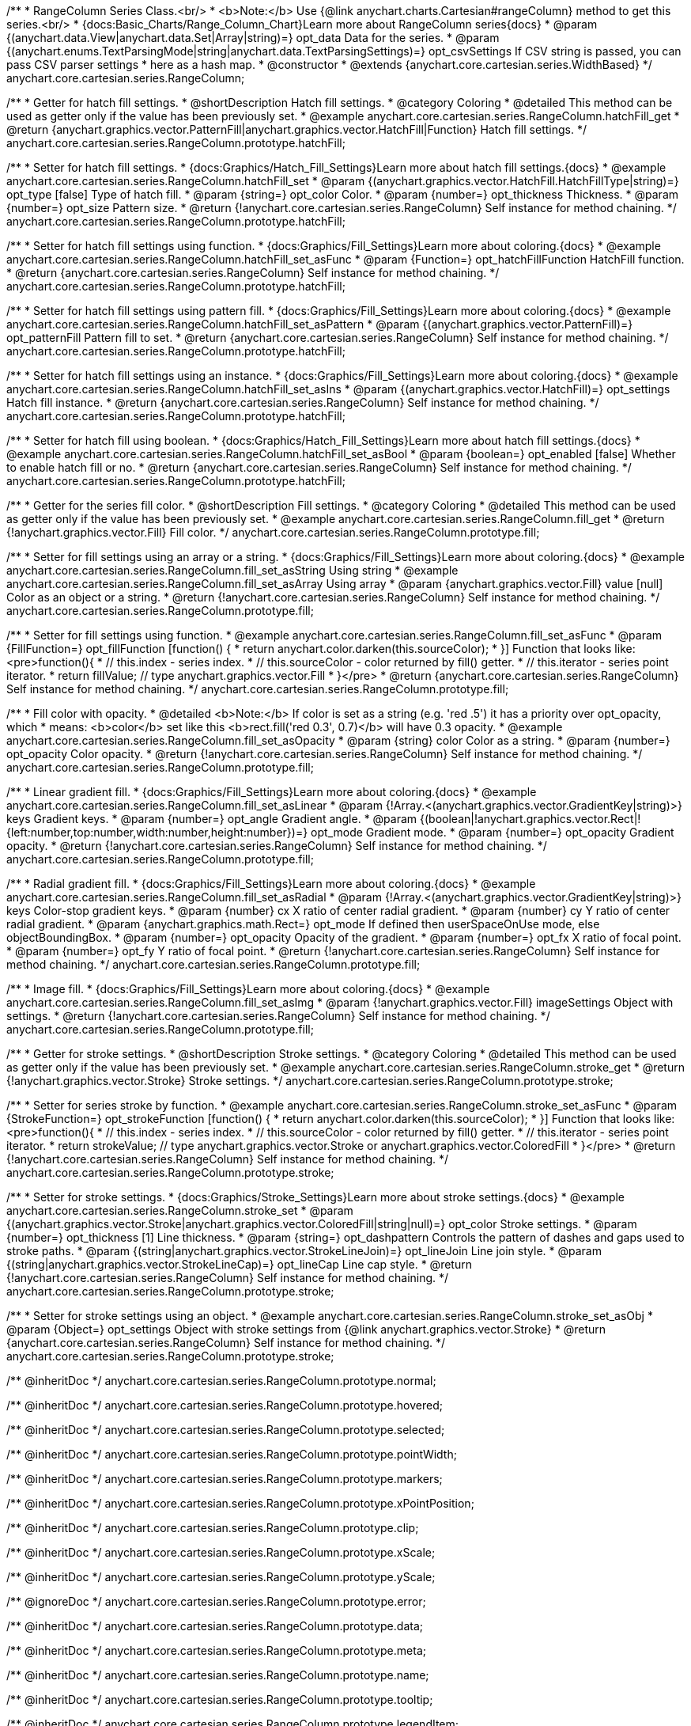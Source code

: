 /**
 * RangeColumn Series Class.<br/>
 * <b>Note:</b> Use {@link anychart.charts.Cartesian#rangeColumn} method to get this series.<br/>
 * {docs:Basic_Charts/Range_Column_Chart}Learn more about RangeColumn series{docs}
 * @param {(anychart.data.View|anychart.data.Set|Array|string)=} opt_data Data for the series.
 * @param {(anychart.enums.TextParsingMode|string|anychart.data.TextParsingSettings)=} opt_csvSettings If CSV string is passed, you can pass CSV parser settings
 *    here as a hash map.
 * @constructor
 * @extends {anychart.core.cartesian.series.WidthBased}
 */
anychart.core.cartesian.series.RangeColumn;


//----------------------------------------------------------------------------------------------------------------------
//
//  anychart.core.cartesian.series.RangeColumn.prototype.hatchFill
//
//----------------------------------------------------------------------------------------------------------------------

/**
 * Getter for hatch fill settings.
 * @shortDescription Hatch fill settings.
 * @category Coloring
 * @detailed This method can be used as getter only if the value has been previously set.
 * @example anychart.core.cartesian.series.RangeColumn.hatchFill_get
 * @return {anychart.graphics.vector.PatternFill|anychart.graphics.vector.HatchFill|Function} Hatch fill settings.
 */
anychart.core.cartesian.series.RangeColumn.prototype.hatchFill;

/**
 * Setter for hatch fill settings.
 * {docs:Graphics/Hatch_Fill_Settings}Learn more about hatch fill settings.{docs}
 * @example anychart.core.cartesian.series.RangeColumn.hatchFill_set
 * @param {(anychart.graphics.vector.HatchFill.HatchFillType|string)=} opt_type [false] Type of hatch fill.
 * @param {string=} opt_color Color.
 * @param {number=} opt_thickness Thickness.
 * @param {number=} opt_size Pattern size.
 * @return {!anychart.core.cartesian.series.RangeColumn} Self instance for method chaining.
 */
anychart.core.cartesian.series.RangeColumn.prototype.hatchFill;

/**
 * Setter for hatch fill settings using function.
 * {docs:Graphics/Fill_Settings}Learn more about coloring.{docs}
 * @example anychart.core.cartesian.series.RangeColumn.hatchFill_set_asFunc
 * @param {Function=} opt_hatchFillFunction HatchFill function.
 * @return {anychart.core.cartesian.series.RangeColumn} Self instance for method chaining.
 */
anychart.core.cartesian.series.RangeColumn.prototype.hatchFill;

/**
 * Setter for hatch fill settings using pattern fill.
 * {docs:Graphics/Fill_Settings}Learn more about coloring.{docs}
 * @example anychart.core.cartesian.series.RangeColumn.hatchFill_set_asPattern
 * @param {(anychart.graphics.vector.PatternFill)=} opt_patternFill Pattern fill to set.
 * @return {anychart.core.cartesian.series.RangeColumn} Self instance for method chaining.
 */
anychart.core.cartesian.series.RangeColumn.prototype.hatchFill;

/**
 * Setter for hatch fill settings using an instance.
 * {docs:Graphics/Fill_Settings}Learn more about coloring.{docs}
 * @example anychart.core.cartesian.series.RangeColumn.hatchFill_set_asIns
 * @param {(anychart.graphics.vector.HatchFill)=} opt_settings Hatch fill instance.
 * @return {anychart.core.cartesian.series.RangeColumn} Self instance for method chaining.
 */
anychart.core.cartesian.series.RangeColumn.prototype.hatchFill;

/**
 * Setter for hatch fill using boolean.
 * {docs:Graphics/Hatch_Fill_Settings}Learn more about hatch fill settings.{docs}
 * @example anychart.core.cartesian.series.RangeColumn.hatchFill_set_asBool
 * @param {boolean=} opt_enabled [false] Whether to enable hatch fill or no.
 * @return {anychart.core.cartesian.series.RangeColumn} Self instance for method chaining.
 */
anychart.core.cartesian.series.RangeColumn.prototype.hatchFill;

//----------------------------------------------------------------------------------------------------------------------
//
//  anychart.core.cartesian.series.RangeColumn.prototype.fill
//
//----------------------------------------------------------------------------------------------------------------------

/**
 * Getter for the series fill color.
 * @shortDescription Fill settings.
 * @category Coloring
 * @detailed This method can be used as getter only if the value has been previously set.
 * @example anychart.core.cartesian.series.RangeColumn.fill_get
 * @return {!anychart.graphics.vector.Fill} Fill color.
 */
anychart.core.cartesian.series.RangeColumn.prototype.fill;

/**
 * Setter for fill settings using an array or a string.
 * {docs:Graphics/Fill_Settings}Learn more about coloring.{docs}
 * @example anychart.core.cartesian.series.RangeColumn.fill_set_asString Using string
 * @example anychart.core.cartesian.series.RangeColumn.fill_set_asArray Using array
 * @param {anychart.graphics.vector.Fill} value [null] Color as an object or a string.
 * @return {!anychart.core.cartesian.series.RangeColumn} Self instance for method chaining.
 */
anychart.core.cartesian.series.RangeColumn.prototype.fill;

/**
 * Setter for fill settings using function.
 * @example anychart.core.cartesian.series.RangeColumn.fill_set_asFunc
 * @param {FillFunction=} opt_fillFunction [function() {
 *  return anychart.color.darken(this.sourceColor);
 * }] Function that looks like: <pre>function(){
 *    // this.index - series index.
 *    // this.sourceColor - color returned by fill() getter.
 *    // this.iterator - series point iterator.
 *    return fillValue; // type anychart.graphics.vector.Fill
 * }</pre>
 * @return {anychart.core.cartesian.series.RangeColumn} Self instance for method chaining.
 */
anychart.core.cartesian.series.RangeColumn.prototype.fill;

/**
 * Fill color with opacity.
 * @detailed <b>Note:</b> If color is set as a string (e.g. 'red .5') it has a priority over opt_opacity, which
 * means: <b>color</b> set like this <b>rect.fill('red 0.3', 0.7)</b> will have 0.3 opacity.
 * @example anychart.core.cartesian.series.RangeColumn.fill_set_asOpacity
 * @param {string} color Color as a string.
 * @param {number=} opt_opacity Color opacity.
 * @return {!anychart.core.cartesian.series.RangeColumn} Self instance for method chaining.
 */
anychart.core.cartesian.series.RangeColumn.prototype.fill;

/**
 * Linear gradient fill.
 * {docs:Graphics/Fill_Settings}Learn more about coloring.{docs}
 * @example anychart.core.cartesian.series.RangeColumn.fill_set_asLinear
 * @param {!Array.<(anychart.graphics.vector.GradientKey|string)>} keys Gradient keys.
 * @param {number=} opt_angle Gradient angle.
 * @param {(boolean|!anychart.graphics.vector.Rect|!{left:number,top:number,width:number,height:number})=} opt_mode Gradient mode.
 * @param {number=} opt_opacity Gradient opacity.
 * @return {!anychart.core.cartesian.series.RangeColumn} Self instance for method chaining.
 */
anychart.core.cartesian.series.RangeColumn.prototype.fill;

/**
 * Radial gradient fill.
 * {docs:Graphics/Fill_Settings}Learn more about coloring.{docs}
 * @example anychart.core.cartesian.series.RangeColumn.fill_set_asRadial
 * @param {!Array.<(anychart.graphics.vector.GradientKey|string)>} keys Color-stop gradient keys.
 * @param {number} cx X ratio of center radial gradient.
 * @param {number} cy Y ratio of center radial gradient.
 * @param {anychart.graphics.math.Rect=} opt_mode If defined then userSpaceOnUse mode, else objectBoundingBox.
 * @param {number=} opt_opacity Opacity of the gradient.
 * @param {number=} opt_fx X ratio of focal point.
 * @param {number=} opt_fy Y ratio of focal point.
 * @return {!anychart.core.cartesian.series.RangeColumn} Self instance for method chaining.
 */
anychart.core.cartesian.series.RangeColumn.prototype.fill;

/**
 * Image fill.
 * {docs:Graphics/Fill_Settings}Learn more about coloring.{docs}
 * @example anychart.core.cartesian.series.RangeColumn.fill_set_asImg
 * @param {!anychart.graphics.vector.Fill} imageSettings Object with settings.
 * @return {!anychart.core.cartesian.series.RangeColumn} Self instance for method chaining.
 */
anychart.core.cartesian.series.RangeColumn.prototype.fill;


//----------------------------------------------------------------------------------------------------------------------
//
//  anychart.core.cartesian.series.RangeColumn.prototype.stroke
//
//----------------------------------------------------------------------------------------------------------------------

/**
 * Getter for stroke settings.
 * @shortDescription Stroke settings.
 * @category Coloring
 * @detailed This method can be used as getter only if the value has been previously set.
 * @example anychart.core.cartesian.series.RangeColumn.stroke_get
 * @return {!anychart.graphics.vector.Stroke} Stroke settings.
 */
anychart.core.cartesian.series.RangeColumn.prototype.stroke;

/**
 * Setter for series stroke by function.
 * @example anychart.core.cartesian.series.RangeColumn.stroke_set_asFunc
 * @param {StrokeFunction=} opt_strokeFunction [function() {
 *  return anychart.color.darken(this.sourceColor);
 * }] Function that looks like: <pre>function(){
 *    // this.index - series index.
 *    // this.sourceColor - color returned by fill() getter.
 *    // this.iterator - series point iterator.
 *    return strokeValue; // type anychart.graphics.vector.Stroke or anychart.graphics.vector.ColoredFill
 * }</pre>
 * @return {!anychart.core.cartesian.series.RangeColumn} Self instance for method chaining.
 */
anychart.core.cartesian.series.RangeColumn.prototype.stroke;

/**
 * Setter for stroke settings.
 * {docs:Graphics/Stroke_Settings}Learn more about stroke settings.{docs}
 * @example anychart.core.cartesian.series.RangeColumn.stroke_set
 * @param {(anychart.graphics.vector.Stroke|anychart.graphics.vector.ColoredFill|string|null)=} opt_color Stroke settings.
 * @param {number=} opt_thickness [1] Line thickness.
 * @param {string=} opt_dashpattern Controls the pattern of dashes and gaps used to stroke paths.
 * @param {(string|anychart.graphics.vector.StrokeLineJoin)=} opt_lineJoin Line join style.
 * @param {(string|anychart.graphics.vector.StrokeLineCap)=} opt_lineCap Line cap style.
 * @return {!anychart.core.cartesian.series.RangeColumn} Self instance for method chaining.
 */
anychart.core.cartesian.series.RangeColumn.prototype.stroke;

/**
 * Setter for stroke settings using an object.
 * @example anychart.core.cartesian.series.RangeColumn.stroke_set_asObj
 * @param {Object=} opt_settings Object with stroke settings from {@link anychart.graphics.vector.Stroke}
 * @return {anychart.core.cartesian.series.RangeColumn} Self instance for method chaining.
 */
anychart.core.cartesian.series.RangeColumn.prototype.stroke;

/** @inheritDoc */
anychart.core.cartesian.series.RangeColumn.prototype.normal;

/** @inheritDoc */
anychart.core.cartesian.series.RangeColumn.prototype.hovered;

/** @inheritDoc */
anychart.core.cartesian.series.RangeColumn.prototype.selected;

/** @inheritDoc */
anychart.core.cartesian.series.RangeColumn.prototype.pointWidth;

/** @inheritDoc */
anychart.core.cartesian.series.RangeColumn.prototype.markers;

/** @inheritDoc */
anychart.core.cartesian.series.RangeColumn.prototype.xPointPosition;

/** @inheritDoc */
anychart.core.cartesian.series.RangeColumn.prototype.clip;

/** @inheritDoc */
anychart.core.cartesian.series.RangeColumn.prototype.xScale;

/** @inheritDoc */
anychart.core.cartesian.series.RangeColumn.prototype.yScale;

/** @ignoreDoc */
anychart.core.cartesian.series.RangeColumn.prototype.error;

/** @inheritDoc */
anychart.core.cartesian.series.RangeColumn.prototype.data;

/** @inheritDoc */
anychart.core.cartesian.series.RangeColumn.prototype.meta;

/** @inheritDoc */
anychart.core.cartesian.series.RangeColumn.prototype.name;

/** @inheritDoc */
anychart.core.cartesian.series.RangeColumn.prototype.tooltip;

/** @inheritDoc */
anychart.core.cartesian.series.RangeColumn.prototype.legendItem;

/** @inheritDoc */
anychart.core.cartesian.series.RangeColumn.prototype.color;

/** @inheritDoc */
anychart.core.cartesian.series.RangeColumn.prototype.labels;

/** @inheritDoc */
anychart.core.cartesian.series.RangeColumn.prototype.hover;

/** @inheritDoc */
anychart.core.cartesian.series.RangeColumn.prototype.unhover;

/** @inheritDoc */
anychart.core.cartesian.series.RangeColumn.prototype.select;

/** @inheritDoc */
anychart.core.cartesian.series.RangeColumn.prototype.unselect;

/** @inheritDoc */
anychart.core.cartesian.series.RangeColumn.prototype.selectionMode;

/** @inheritDoc */
anychart.core.cartesian.series.RangeColumn.prototype.allowPointsSelect;

/** @inheritDoc */
anychart.core.cartesian.series.RangeColumn.prototype.bounds;

/** @inheritDoc */
anychart.core.cartesian.series.RangeColumn.prototype.left;

/** @inheritDoc */
anychart.core.cartesian.series.RangeColumn.prototype.right;

/** @inheritDoc */
anychart.core.cartesian.series.RangeColumn.prototype.top;

/** @inheritDoc */
anychart.core.cartesian.series.RangeColumn.prototype.bottom;

/** @inheritDoc */
anychart.core.cartesian.series.RangeColumn.prototype.width;

/** @inheritDoc */
anychart.core.cartesian.series.RangeColumn.prototype.height;

/** @inheritDoc */
anychart.core.cartesian.series.RangeColumn.prototype.minWidth;

/** @inheritDoc */
anychart.core.cartesian.series.RangeColumn.prototype.minHeight;

/** @inheritDoc */
anychart.core.cartesian.series.RangeColumn.prototype.maxWidth;

/** @inheritDoc */
anychart.core.cartesian.series.RangeColumn.prototype.maxHeight;

/** @inheritDoc */
anychart.core.cartesian.series.RangeColumn.prototype.getPixelBounds;

/** @inheritDoc */
anychart.core.cartesian.series.RangeColumn.prototype.zIndex;

/** @inheritDoc */
anychart.core.cartesian.series.RangeColumn.prototype.enabled;

/** @inheritDoc */
anychart.core.cartesian.series.RangeColumn.prototype.print;

/** @inheritDoc */
anychart.core.cartesian.series.RangeColumn.prototype.listen;

/** @inheritDoc */
anychart.core.cartesian.series.RangeColumn.prototype.listenOnce;

/** @inheritDoc */
anychart.core.cartesian.series.RangeColumn.prototype.unlisten;

/** @inheritDoc */
anychart.core.cartesian.series.RangeColumn.prototype.unlistenByKey;

/** @inheritDoc */
anychart.core.cartesian.series.RangeColumn.prototype.removeAllListeners;

/** @inheritDoc */
anychart.core.cartesian.series.RangeColumn.prototype.id;

/** @inheritDoc */
anychart.core.cartesian.series.RangeColumn.prototype.transformX;

/** @inheritDoc */
anychart.core.cartesian.series.RangeColumn.prototype.transformY;

/** @inheritDoc */
anychart.core.cartesian.series.RangeColumn.prototype.getPixelPointWidth;

/** @inheritDoc */
anychart.core.cartesian.series.RangeColumn.prototype.getPoint;

/** @inheritDoc */
anychart.core.cartesian.series.RangeColumn.prototype.excludePoint;

/** @inheritDoc */
anychart.core.cartesian.series.RangeColumn.prototype.includePoint;

/** @inheritDoc */
anychart.core.cartesian.series.RangeColumn.prototype.keepOnlyPoints;

/** @inheritDoc */
anychart.core.cartesian.series.RangeColumn.prototype.includeAllPoints;

/** @inheritDoc */
anychart.core.cartesian.series.RangeColumn.prototype.getExcludedPoints;

/** @inheritDoc */
anychart.core.cartesian.series.RangeColumn.prototype.seriesType;

/** @inheritDoc */
anychart.core.cartesian.series.RangeColumn.prototype.isVertical;

/** @inheritDoc */
anychart.core.cartesian.series.RangeColumn.prototype.rendering;

/** @inheritDoc */
anychart.core.cartesian.series.RangeColumn.prototype.minPointLength;

/** @inheritDoc */
anychart.core.cartesian.series.RangeColumn.prototype.maxPointWidth;

/** @inheritDoc */
anychart.core.cartesian.series.RangeColumn.prototype.maxLabels;

/** @inheritDoc */
anychart.core.cartesian.series.RangeColumn.prototype.minLabels;

/** @inheritDoc */
anychart.core.cartesian.series.RangeColumn.prototype.colorScale;

/** @inheritDoc */
anychart.core.cartesian.series.RangeColumn.prototype.getStat;